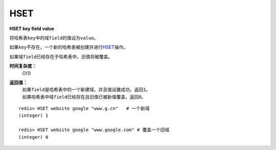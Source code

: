 .. _hset:

HSET
=====

**HSET key field value**

将哈希表\ ``key``\ 中的域\ ``field``\ 的值设为\ ``value``\ 。

如果\ ``key``\ 不存在，一个新的哈希表被创建并进行\ `HSET`_\ 操作。

如果域\ ``field``\ 已经存在于哈希表中，旧值将被覆盖。
                
**时间复杂度：**
    O(1)

**返回值：**
    | 如果\ ``field``\ 是哈希表中的一个新建域，并且值设置成功，返回\ ``1``\ 。
    | 如果哈希表中域\ ``field``\ 已经存在且旧值已被新值覆盖，返回\ ``0``\ 。

::

    redis> HSET website google "www.g.cn"   # 一个新域
    (integer) 1

    redis> HSET website google "www.google.com" # 覆盖一个旧域
    (integer) 0


